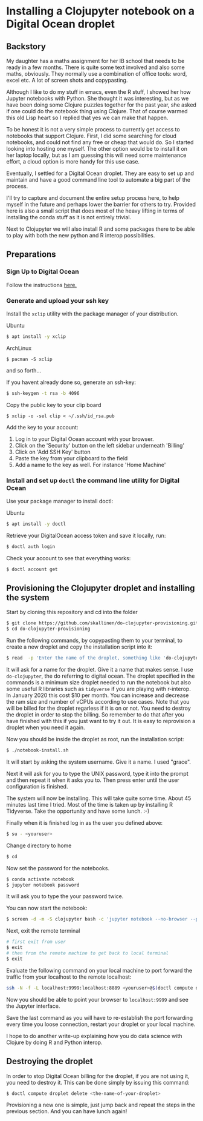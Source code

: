 * Installing a Clojupyter notebook on a Digital Ocean droplet
** Backstory 
My daughter has a maths assignment for her IB school that needs to be ready in a few months. There is quite some text involved and also some maths, obviously. They normally use a combination of office tools: word, excel etc. A lot of screen shots and copypasting.

Although I like to do my stuff in emacs, even the R stuff, I showed her how Jupyter notebooks with Python. She thought it was interesting, but as we have been doing some Clojure puzzles together for the past year, she asked if one could do the notebook thing using Clojure. That of course warmed this old Lisp heart so I replied that yes we can make that happen.

To be honest it is not a very simple process to currently get access to notebooks that support Clojure. First, I did some searching for cloud notebooks, and could not find any free or cheap that would do. So I started looking into hosting one myself. The other option would be to install it on her laptop locally, but as I am guessing this will need some maintenance effort, a cloud option is more handy for this use case. 

Eventually, I settled for a Digital Ocean droplet. They are easy to set up and maintain and have a good command line tool to automate a big part of the process.

I'll try to capture and document the entire setup process here, to help myself in the future and perhaps lower the barrier for others to try. Provided here is also a small script that does most of the heavy lifting in terms of installing the conda stuff as it is not entirely trivial.

Next to Clojupyter we will also install R and some packages there to be able to play with both the new python and R interop possibilities.

** Preparations
*** Sign Up to Digital Ocean
 Follow the instructions [[https://www.digitalocean.com/docs/getting-started/sign-up][here.]]
*** Generate and upload your ssh key
 Install the =xclip= utility with the package manager of your distribution.

 Ubuntu
 #+begin_src bash 
 $ apt install -y xclip
 #+end_src

 ArchLinux
 #+begin_src 
 $ pacman -S xclip
 #+end_src
 and so forth...

 If you havent already done so, generate an ssh-key:
 #+begin_src bash 
 $ ssh-keygen -t rsa -b 4096
 #+end_src

 Copy the public key to your clip board
 #+begin_src 
 $ xclip -o -sel clip < ~/.ssh/id_rsa.pub
 #+end_src

 Add the key to your account:
 1. Log in to your Digital Ocean account with your browser.
 2. Click on the 'Security' button on the left sidebar underneath 'Billing'
 3. Click on 'Add SSH Key' button
 4. Paste the key from your clipboard to the field
 5. Add a name to the key as well. For instance 'Home Machine'

*** Install and set up =doctl= the command line utility for Digital Ocean
 Use your package manager to install doctl:

 Ubuntu
 #+begin_src bash 
 $ apt install -y doctl
 #+end_src

 Retrieve your DigitalOcean access token and save it locally, run:
 #+begin_src bash
 $ doctl auth login
 #+end_src

 Check your account to see that everything works:
 #+begin_src bash
 $ doctl account get
 #+end_src

** Provisioning the Clojupyter droplet and installing the system
Start by cloning this repository and cd into the folder

#+begin_src bash 
$ git clone https://github.com/skallinen/do-clojupyter-provisioning.git
$ cd do-clojupyter-provisioning
#+end_src

Run the following commands, by copypasting them to your terminal, to create a new droplet and copy the installation script into it:
#+begin_src bash
$ read  -p 'Enter the name of the droplet, something like 'do-clojupyter': ' NAME; doctl compute droplet create $NAME --size s-1vcpu-2gb --image ubuntu-18-04-x64 --region fra1 --ssh-keys  $(doctl compute ssh-key list --format FingerPrint --no-header) --enable-backups; echo "One moment, waiting for the droplet to spin up...";sleep 60; scp -o StrictHostKeyChecking=no notebook-install.sh root@$(doctl compute droplet list $NAME --format "PublicIPv4" --no-header):/root/; doctl compute ssh $NAME
#+end_src

It will ask for a name for the droplet. Give it a name that makes sense. I use =do-clojupyter=, the do referring to digital ocean. The droplet specified in the commands is a minimum size droplet needed to run the notebook but also some useful R libraries such as =tidyverse= if you are playing with r-interop. In January 2020 this cost $10 per month. You can increase and decrease the ram size and number of vCPUs according to use cases. Note that you will be billed for the droplet regarless if it is on or not. You need to destroy the droplet in order to stop the billing. So remember to do that after you have finished with this if you just want to try it out. It is easy to reprovision a droplet when you need it again.


Now you should be inside the droplet as root, run the installation script:
#+begin_src bash 
$ ./notebook-install.sh
#+end_src

It will start by asking the system username. Give it a name. I used "grace".

Next it will ask for you to type the UNIX password, type it into the prompt and then repeat it when it asks you to. Then press enter until the user configuration is finished.

The system will now be installing. This will take quite some time. About 45 minutes last time I tried. Most of the time is taken up by installing R Tidyverse. Take the opportunity and have some lunch. :-)

Finally when it is finished log in as the user you defined above:

#+begin_src bash 
$ su - <youruser>
#+end_src

Change directory to home
#+begin_src bash 
$ cd
#+end_src

Now set the password for the notebooks.

#+begin_src bash
$ conda activate notebook
$ jupyter notebook password
#+end_src

It will ask you to type the your password twice.

You can now start the notebook:

#+begin_src bash 
$ screen -d -m -S clojupyter bash -c 'jupyter notebook --no-browser --port=8889'
#+end_src

Next, exit the remote terminal 
#+begin_src bash 
# first exit from user
$ exit
# then from the remote machine to get back to local terminal
$ exit
#+end_src

Evaluate the following command on your local machine to port forward the traffic from your localhost to the remote localhost:

#+begin_src bash 
ssh -N -f -L localhost:9999:localhost:8889 <youruser>@$(doctl compute droplet list $NAME --format "PublicIPv4" --no-header)
#+end_src

Now you should be able to point your browser to =localhost:9999= and see the Jupyter interface.

Save the last command as you will have to re-establish the port forwarding every time you loose connection, restart your droplet or your local machine.

I hope to do another write-up explaining how you do data science with Clojure by doing R and Python interop. 

** Destroying the droplet
In order to stop Digital Ocean billing for the droplet, if you are not using it, you need to destroy it. This can be done simply by issuing this command:
#+begin_src bash
$ doctl compute droplet delete <the-name-of-your-droplet>
#+end_src
Provisioning a new one is simple, just jump back and repeat the steps in the previous section. And you can have lunch again! 
